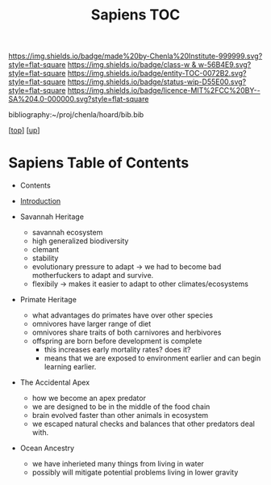 #   -*- mode: org; fill-column: 60 -*-
#+STARTUP: showall
#+TITLE:   Sapiens TOC

[[https://img.shields.io/badge/made%20by-Chenla%20Institute-999999.svg?style=flat-square]] 
[[https://img.shields.io/badge/class-w & w-56B4E9.svg?style=flat-square]]
[[https://img.shields.io/badge/entity-TOC-0072B2.svg?style=flat-square]]
[[https://img.shields.io/badge/status-wip-D55E00.svg?style=flat-square]]
[[https://img.shields.io/badge/licence-MIT%2FCC%20BY--SA%204.0-000000.svg?style=flat-square]]

bibliography:~/proj/chenla/hoard/bib.bib

[[[../../index.org][top]]] [[[../index.org][up]]]

* Sapiens Table of Contents
:PROPERTIES:
:CUSTOM_ID:
:Name:     /home/deerpig/proj/chenla/warp/01/01/index.org
:Created:  2018-05-17T11:33@Prek Leap (11.642600N-104.919210W)
:ID:       13feede2-c4a2-4cb4-a0a3-0dd24094fefc
:VER:      579803657.138078142
:GEO:      48P-491193-1287029-15
:BXID:     proj:NOK8-3763
:Class:    primer
:Entity:   toc
:Status:   wip
:Licence:  MIT/CC BY-SA 4.0
:END:

  - Contents
  - [[./intro.org][Introduction]]

  - Savannah Heritage
    - savannah ecosystem
    - high generalized biodiversity
    - clemant
    - stability
    - evolutionary pressure to adapt -> we had to become bad
      motherfuckers to adapt and survive.
    - flexibily -> makes it easier to adapt to other
      climates/ecosystems
  - Primate Heritage
    - what advantages do primates have over other species
    - omnivores have larger range of diet
    - omnivores share traits of both carnivores and herbivores
    - offspring are born before development is complete
      - this increases early mortality rates? does it?
      - means that we are exposed to environment earlier and can begin
        learning earlier.
  - The Accidental Apex
    - how we become an apex predator
    - we are designed to be in the middle of the food chain
    - brain evolved faster than other animals in ecosystem
    - we escaped natural checks and balances that other predators deal
      with.
  - Ocean Ancestry
    - we have inherieted many things from living in water
    - possibly will mitigate potential problems living in lower
      gravity
